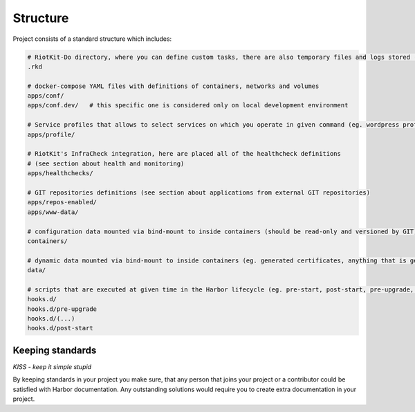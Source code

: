 .. _structure:

Structure
=========

Project consists of a standard structure which includes:

.. code:: bash

    # RiotKit-Do directory, where you can define custom tasks, there are also temporary files and logs stored (ADVANCED)
    .rkd

    # docker-compose YAML files with definitions of containers, networks and volumes
    apps/conf/
    apps/conf.dev/   # this specific one is considered only on local development environment

    # Service profiles that allows to select services on which you operate in given command (eg. wordpress profile = all instances of wordpress)
    apps/profile/

    # RiotKit's InfraCheck integration, here are placed all of the healthcheck definitions
    # (see section about health and monitoring)
    apps/healthchecks/

    # GIT repositories definitions (see section about applications from external GIT repositories)
    apps/repos-enabled/
    apps/www-data/

    # configuration data mounted via bind-mount to inside containers (should be read-only and versioned by GIT)
    containers/

    # dynamic data mounted via bind-mount to inside containers (eg. generated certificates, anything that is generated by containers)
    data/

    # scripts that are executed at given time in the Harbor lifecycle (eg. pre-start, post-start, pre-upgrade, ...)
    hooks.d/
    hooks.d/pre-upgrade
    hooks.d/(...)
    hooks.d/post-start


Keeping standards
-----------------

*KISS - keep it simple stupid*

By keeping standards in your project you make sure, that any person that joins your project or a contributor could be satisfied
with Harbor documentation. Any outstanding solutions would require you to create extra documentation in your project.

